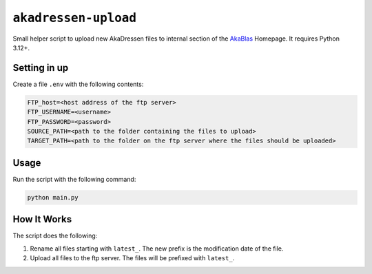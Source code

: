 ``akadressen-upload``
=====================

Small helper script to upload new AkaDressen files to internal section of the `AkaBlas <https://akablas.de>`_ Homepage.
It requires Python 3.12+.

Setting in up
-------------

Create a file ``.env`` with the following contents:

.. code-block::

    FTP_host=<host address of the ftp server>
    FTP_USERNAME=<username>
    FTP_PASSWORD=<password>
    SOURCE_PATH=<path to the folder containing the files to upload>
    TARGET_PATH=<path to the folder on the ftp server where the files should be uploaded>

Usage
-----

Run the script with the following command:

.. code-block:: shell

    python main.py

How It Works
------------

The script does the following:

1. Rename all files starting with ``latest_``. The new prefix is the modification date of the file.
2. Upload all files to the ftp server. The files will be prefixed with ``latest_``.
